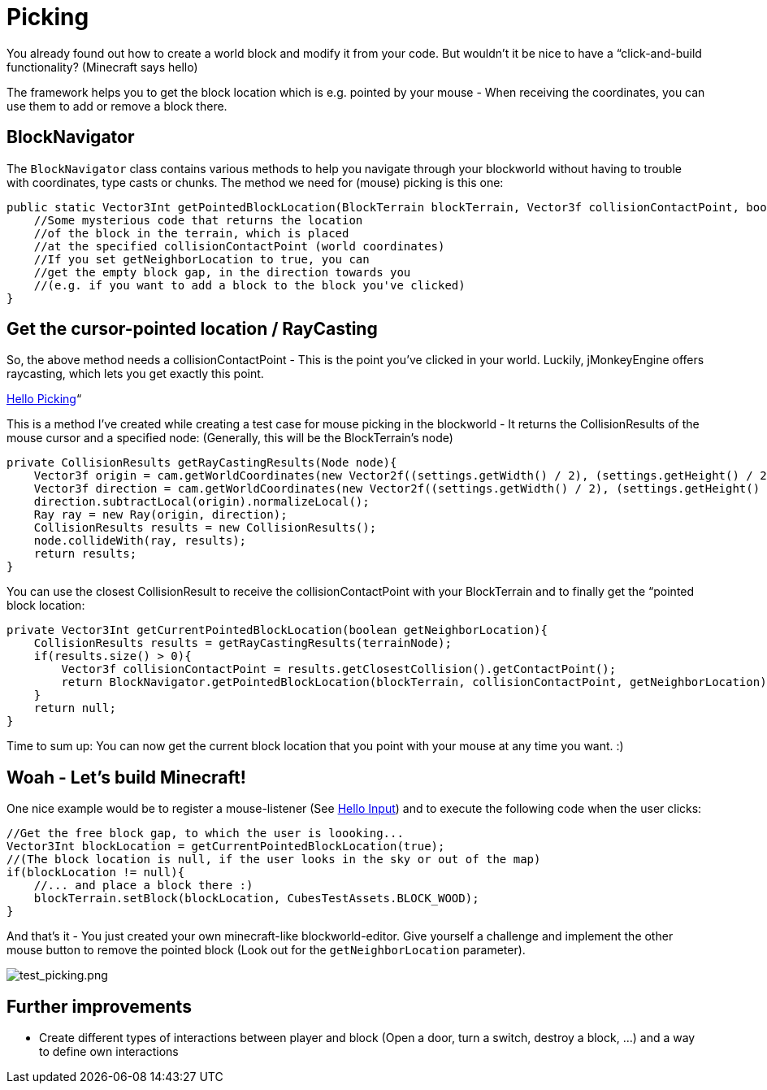 

= Picking

You already found out how to create a world block and modify it from your code. But wouldn't it be nice to have a “click-and-build functionality? (Minecraft says hello)


The framework helps you to get the block location which is e.g. pointed by your mouse - When receiving the coordinates, you can use them to add or remove a block there.



== BlockNavigator

The `BlockNavigator` class contains various methods to help you navigate through your blockworld without having to trouble with coordinates, type casts or chunks. The method we need for (mouse) picking is this one:


[source,java]

----
public static Vector3Int getPointedBlockLocation(BlockTerrain blockTerrain, Vector3f collisionContactPoint, boolean getNeighborLocation){
    //Some mysterious code that returns the location
    //of the block in the terrain, which is placed
    //at the specified collisionContactPoint (world coordinates)
    //If you set getNeighborLocation to true, you can
    //get the empty block gap, in the direction towards you
    //(e.g. if you want to add a block to the block you've clicked)
}
----


== Get the cursor-pointed location / RayCasting

So, the above method needs a collisionContactPoint - This is the point you've clicked in your world. Luckily, jMonkeyEngine offers raycasting, which lets you get exactly this point.


<<jme3/beginner/hello_picking#,Hello Picking>>“


This is a method I've created while creating a test case for mouse picking in the blockworld - It returns the CollisionResults of the mouse cursor and a specified node: (Generally, this will be the BlockTerrain's node)


[source,java]

----
private CollisionResults getRayCastingResults(Node node){
    Vector3f origin = cam.getWorldCoordinates(new Vector2f((settings.getWidth() / 2), (settings.getHeight() / 2)), 0.0f);
    Vector3f direction = cam.getWorldCoordinates(new Vector2f((settings.getWidth() / 2), (settings.getHeight() / 2)), 0.3f);
    direction.subtractLocal(origin).normalizeLocal();
    Ray ray = new Ray(origin, direction);
    CollisionResults results = new CollisionResults();
    node.collideWith(ray, results);
    return results;
}
----

You can use the closest CollisionResult to receive the collisionContactPoint with your BlockTerrain and to finally get the “pointed block location:


[source,java]

----
private Vector3Int getCurrentPointedBlockLocation(boolean getNeighborLocation){
    CollisionResults results = getRayCastingResults(terrainNode);
    if(results.size() > 0){
        Vector3f collisionContactPoint = results.getClosestCollision().getContactPoint();
        return BlockNavigator.getPointedBlockLocation(blockTerrain, collisionContactPoint, getNeighborLocation);
    }
    return null;
}
----

Time to sum up: You can now get the current block location that you point with your mouse at any time you want. :)



== Woah - Let's build Minecraft!

One nice example would be to register a mouse-listener (See <<jme3/beginner/hello_input_system#,Hello Input>>) and to execute the following code when the user clicks:


[source,java]

----
//Get the free block gap, to which the user is loooking...
Vector3Int blockLocation = getCurrentPointedBlockLocation(true);
//(The block location is null, if the user looks in the sky or out of the map)
if(blockLocation != null){
    //... and place a block there :)
    blockTerrain.setBlock(blockLocation, CubesTestAssets.BLOCK_WOOD);
}
----

And that's it - You just created your own minecraft-like blockworld-editor. Give yourself a challenge and implement the other mouse button to remove the pointed block (Look out for the `getNeighborLocation` parameter).


image:http///destroflyer.mania-community.de/other/imagehost/cubes/test_picking.png[test_picking.png,with="800",height=""]



== Further improvements

*  Create different types of interactions between player and block (Open a door, turn a switch, destroy a block, …) and a way to define own interactions
